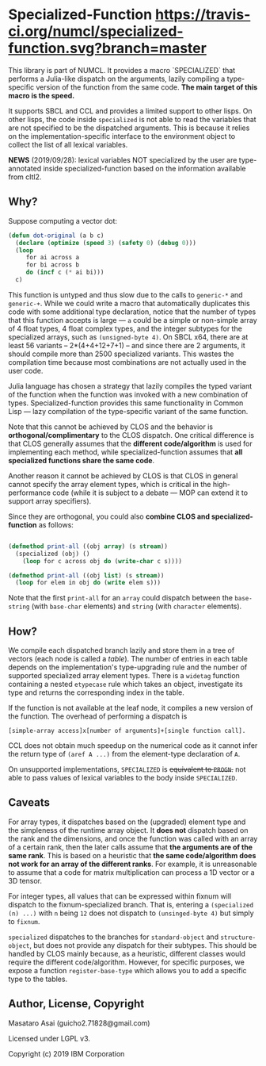 
* Specialized-Function  [[https://travis-ci.org/numcl/specialized-function][https://travis-ci.org/numcl/specialized-function.svg?branch=master]]

This library is part of NUMCL. It provides a macro `SPECIALIZED`
that performs a Julia-like dispatch on the arguments, lazily compiling a
type-specific version of the function from the same code.
*The main target of this macro is the speed.*

It supports SBCL and CCL and provides a limited support to other lisps.
On other lisps, the code inside =specialized= is not able to read
the variables that are not specified to be the dispatched arguments.
This is because it relies on the implementation-specific interface to the
environment object to collect the list of all lexical variables.

[[https://asciinema.org/a/RW5a3mKqAYvOTvBp3i1x5yqoK][https://asciinema.org/a/RW5a3mKqAYvOTvBp3i1x5yqoK.svg]]

*NEWS* (2019/09/28): lexical variables NOT specialized by the user are type-annotated inside specialized-function based on the information available from cltl2.

** Why?

Suppose computing a vector dot:

#+begin_src lisp
(defun dot-original (a b c)
  (declare (optimize (speed 3) (safety 0) (debug 0)))
  (loop
     for ai across a
     for bi across b
     do (incf c (* ai bi)))
  c)
#+end_src

This function is untyped and thus slow due to the calls to =generic-*= and
=generic-+=.  While we could write a macro that automatically duplicates this
code with some additional type declaration, notice that the number of types that
this function accepts is large --- =a= could be a simple or non-simple array of
4 float types, 4 float complex types, and the integer subtypes for the
specialized arrays, such as =(unsigned-byte 4)=.  On SBCL x64, there are at
least 56 variants -- 2*(4+4+12+7+1) -- and since there are 2 arguments, it
should compile more than 2500 specialized variants. This wastes the compilation
time because most combinations are not actually used in the user code.

# 4 floats
# 4 complex floats
# unsigned-byte 1 2 3 4 7 8 15 16 31 32 63 64 -- 12
# signed-byte   1 2 4 8 16 32 64 -- 7
# fixnum

Julia language has chosen a strategy that lazily compiles the typed variant of the function
when the function was invoked with a new combination of types.
Specialized-function provides this same functionality in Common Lisp ---
lazy compilation of the type-specific variant of the same function.

Note that this cannot be achieved by CLOS and the behavior is
*orthogonal/complimentary* to the CLOS dispatch.  One critical difference is
that CLOS generally assumes that the *different code/algorithm* 
is used for implementing each method,
 while specialized-function assumes that 
*all specialized functions share the same code*.

Another reason it cannot be achieved by CLOS is that CLOS in general cannot specify the
array element types, which is critical in the high-performance code (while it is
subject to a debate --- MOP can extend it to support array specifiers).

Since they are orthogonal, you could also *combine CLOS and specialized-function* as follows:

#+begin_src lisp

(defmethod print-all ((obj array) (s stream))
  (specialized (obj) ()
    (loop for c across obj do (write-char c s))))

(defmethod print-all ((obj list) (s stream))
  (loop for elem in obj do (write elem s)))
#+end_src

Note that the first =print-all= for an =array= could dispatch between the
=base-string= (with =base-char= elements) and =string= (with =character=
elements).



** How?

We compile each dispatched branch lazily and store them in a tree of vectors (each node is called a /table/).
The number of entries in each table depends on the implementation's type-upgrading rule
and the number of supported specialized array element types.
There is a =widetag= function containing a nested =etypecase= rule
which takes an object, investigate its type and returns the corresponding index in the table.

If the function is not available at the leaf node, it compiles
a new version of the function.  The overhead of performing a dispatch is
: [simple-array access]x[number of arguments]+[single function call].

CCL does not obtain much speedup on the numerical code as it cannot infer the
return type of =(aref A ...)= from the element-type declaration of =A=.

On unsupported implementations, =SPECIALIZED= is +equivalent to =PROGN=.+
not able to pass values of lexical variables to the body inside =SPECIALIZED=.

** Caveats

For array types, it dispatches based on the (upgraded) element
type and the simpleness of the runtime array object.
It *does not* dispatch
based on the rank and the dimensions, and once the function was called with an array
of a certain rank, then the later calls assume that *the arguments are
of the same rank*. This is based on a heuristic that *the same code/algorithm
does not work for an array of the different ranks*. For example, it is unreasonable to
assume that a code for matrix multiplication can process a 1D vector or a 3D tensor.

For integer types, all values that can be expressed within fixnum
will dispatch to the fixnum-specialized branch. That is, entering a
=(specialized (n) ...)= with =n= being =12= does not dispatch to =(unsinged-byte 4)=
but simply to =fixnum=.

=specialized= dispatches to the branches for =standard-object= and
=structure-object=, but does not provide any dispatch for their subtypes.
This should be handled by CLOS mainly because, as a heuristic, different
classes would require the different code/algorithm.
However, for specific purposes, we expose a function =register-base-type=
which allows you to add a specific type to the tables.

** Author, License, Copyright

Masataro Asai (guicho2.71828@gmail.com)

Licensed under LGPL v3.

Copyright (c) 2019 IBM Corporation
